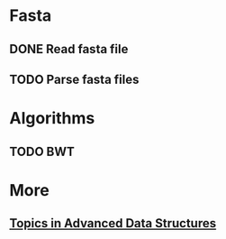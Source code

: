 * Fasta
** DONE Read fasta file
** TODO Parse fasta files
* Algorithms
** TODO BWT
* More
** [[http://web.stanford.edu/class/cs166/handouts/100%20Suggested%20Final%20Project%20Topics.pdf][Topics in Advanced Data Structures]]

